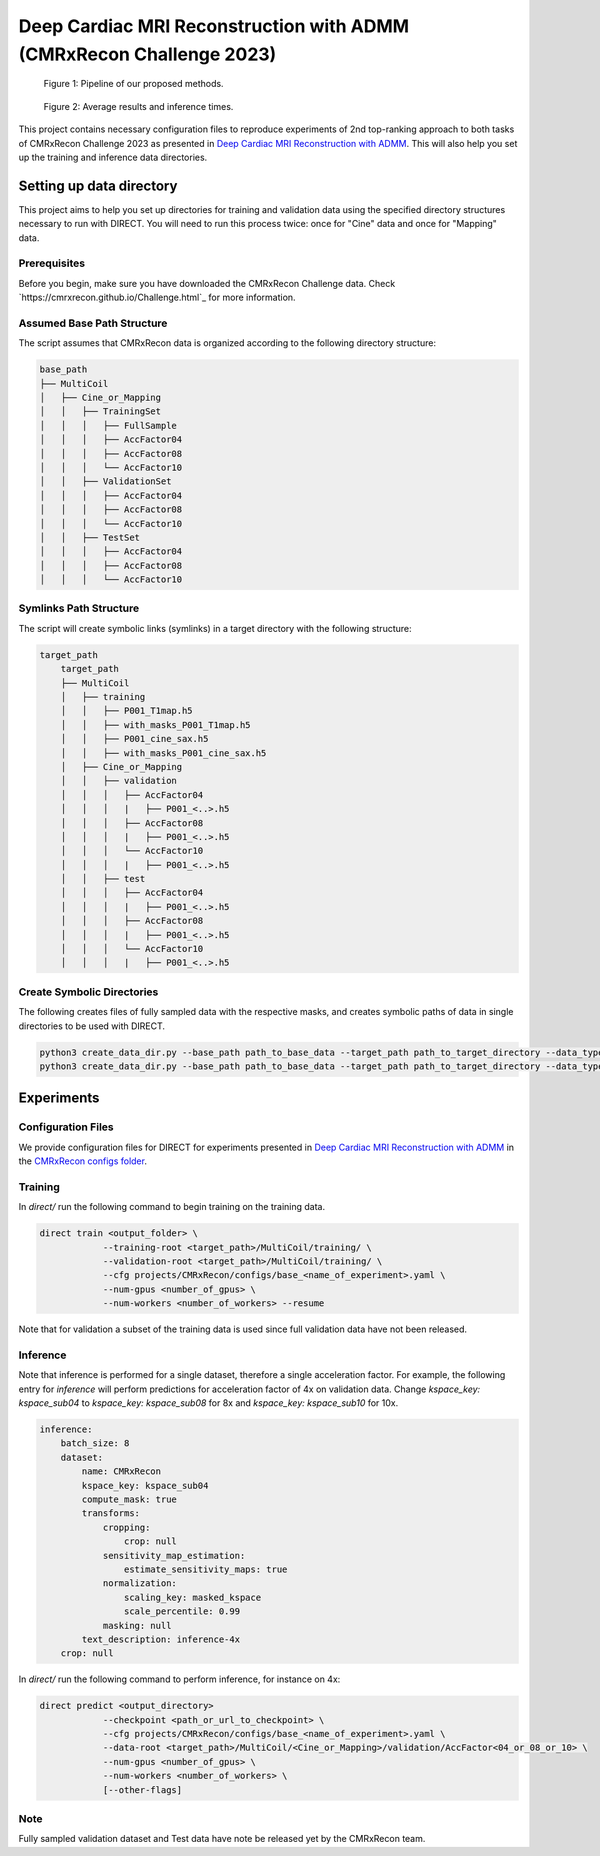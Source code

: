 Deep Cardiac MRI Reconstruction with ADMM (CMRxRecon Challenge 2023)
=====================================================================

.. figure:: https://github.com/NKI-AI/direct/assets/71031687/40460397-acb0-402e-bd22-0e7b547e61e5
   :alt: fig
   :name: fig1

   Figure 1: Pipeline of our proposed methods.

.. figure:: https://github.com/NKI-AI/direct/assets/71031687/24e68d2a-4d94-42b3-9560-f68661753ad9
   :alt: tabs
   :name: fig2

   Figure 2: Average results and inference times.


This project contains necessary configuration files to reproduce experiments of 2nd top-ranking approach
to both tasks of CMRxRecon Challenge 2023 as presented in `Deep Cardiac MRI Reconstruction with ADMM
<https://arxiv.org/abs/2310.06628>`_.
This will also help you set up the training and inference data directories.

Setting up data directory
-------------------------

This project aims to help you set up directories for training and validation
data using the specified directory structures necessary to run with DIRECT.
You will need to run this process twice: once for "Cine" data and once for "Mapping" data.

Prerequisites
~~~~~~~~~~~~~

Before you begin, make sure you have downloaded the CMRxRecon Challenge
data. Check `https://cmrxrecon.github.io/Challenge.html`_ for more information.

Assumed Base Path Structure
~~~~~~~~~~~~~~~~~~~~~~~~~~~

The script assumes that CMRxRecon data is organized according to the following directory structure:

.. code-block:: plaintext

    base_path
    ├── MultiCoil
    │   ├── Cine_or_Mapping
    │   │   ├── TrainingSet
    │   │   │   ├── FullSample
    │   │   │   ├── AccFactor04
    │   │   │   ├── AccFactor08
    │   │   │   └── AccFactor10
    │   │   ├── ValidationSet
    │   │   │   ├── AccFactor04
    │   │   │   ├── AccFactor08
    │   │   │   └── AccFactor10
    │   │   ├── TestSet
    │   │   │   ├── AccFactor04
    │   │   │   ├── AccFactor08
    │   │   │   └── AccFactor10

Symlinks Path Structure
~~~~~~~~~~~~~~~~~~~~~~~

The script will create symbolic links (symlinks) in a target directory with the following structure:

.. code-block:: plaintext

    target_path
        target_path
        ├── MultiCoil
        │   ├── training
        │   │   ├── P001_T1map.h5
        │   │   ├── with_masks_P001_T1map.h5
        │   │   ├── P001_cine_sax.h5
        │   │   ├── with_masks_P001_cine_sax.h5
        │   ├── Cine_or_Mapping
        │   │   ├── validation
        │   │   │   ├── AccFactor04
        │   │   │   |   ├── P001_<..>.h5
        │   │   │   ├── AccFactor08
        │   │   │   |   ├── P001_<..>.h5
        │   │   │   └── AccFactor10
        │   │   │   |   ├── P001_<..>.h5
        │   │   ├── test
        │   │   │   ├── AccFactor04
        │   │   │   |   ├── P001_<..>.h5
        │   │   │   ├── AccFactor08
        │   │   │   |   ├── P001_<..>.h5
        │   │   │   └── AccFactor10
        │   │   │   |   ├── P001_<..>.h5

Create Symbolic Directories
~~~~~~~~~~~~~~~~~~~~~~~~~~~

The following creates files of fully sampled data with the respective masks, and creates
symbolic paths of data in single directories to be used with DIRECT.

.. code-block:: bash

    python3 create_data_dir.py --base_path path_to_base_data --target_path path_to_target_directory --data_type Cine
    python3 create_data_dir.py --base_path path_to_base_data --target_path path_to_target_directory --data_type Mapping

Experiments
-----------

Configuration Files
~~~~~~~~~~~~~~~~~~~

We provide configuration files for DIRECT for experiments presented in `Deep Cardiac MRI Reconstruction with ADMM
<https://arxiv.org/abs/2310.06628>`_ in the `CMRxRecon configs folder <https://github.com/NKI-AI/direct/tree/main/projects/CMRxRecon>`_.

Training
~~~~~~~~

In `direct/` run the following command to begin training on the training data.

.. code-block:: bash

    direct train <output_folder> \
                --training-root <target_path>/MultiCoil/training/ \
                --validation-root <target_path>/MultiCoil/training/ \
                --cfg projects/CMRxRecon/configs/base_<name_of_experiment>.yaml \
                --num-gpus <number_of_gpus> \
                --num-workers <number_of_workers> --resume

Note that for validation a subset of the training data is used since full validation data have not been released.

Inference
~~~~~~~~~

Note that inference is performed for a single dataset, therefore a single acceleration factor.
For example, the following entry for `inference` will perform predictions for acceleration factor of 4x
on validation data. Change `kspace_key: kspace_sub04` to `kspace_key: kspace_sub08` for 8x and
`kspace_key: kspace_sub10` for 10x.

.. code-block:: yaml

    inference:
        batch_size: 8
        dataset:
            name: CMRxRecon
            kspace_key: kspace_sub04
            compute_mask: true
            transforms:
                cropping:
                    crop: null
                sensitivity_map_estimation:
                    estimate_sensitivity_maps: true
                normalization:
                    scaling_key: masked_kspace
                    scale_percentile: 0.99
                masking: null
            text_description: inference-4x
        crop: null

In `direct/` run the following command to perform inference, for instance on 4x:

.. code-block:: bash

    direct predict <output_directory>
                --checkpoint <path_or_url_to_checkpoint> \
                --cfg projects/CMRxRecon/configs/base_<name_of_experiment>.yaml \
                --data-root <target_path>/MultiCoil/<Cine_or_Mapping>/validation/AccFactor<04_or_08_or_10> \
                --num-gpus <number_of_gpus> \
                --num-workers <number_of_workers> \
                [--other-flags]

Note
~~~~

Fully sampled validation dataset and Test data have note be released yet by the CMRxRecon team.
